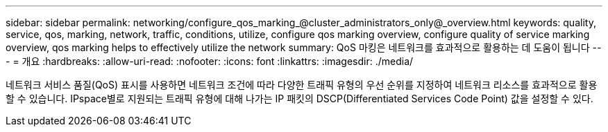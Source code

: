 ---
sidebar: sidebar 
permalink: networking/configure_qos_marking_@cluster_administrators_only@_overview.html 
keywords: quality, service, qos, marking, network, traffic, conditions, utilize, configure qos marking overview, configure quality of service marking overview, qos marking helps to effectively utilize the network 
summary: QoS 마킹은 네트워크를 효과적으로 활용하는 데 도움이 됩니다 
---
= 개요
:hardbreaks:
:allow-uri-read: 
:nofooter: 
:icons: font
:linkattrs: 
:imagesdir: ./media/


[role="lead"]
네트워크 서비스 품질(QoS) 표시를 사용하면 네트워크 조건에 따라 다양한 트래픽 유형의 우선 순위를 지정하여 네트워크 리소스를 효과적으로 활용할 수 있습니다. IPspace별로 지원되는 트래픽 유형에 대해 나가는 IP 패킷의 DSCP(Differentiated Services Code Point) 값을 설정할 수 있다.

